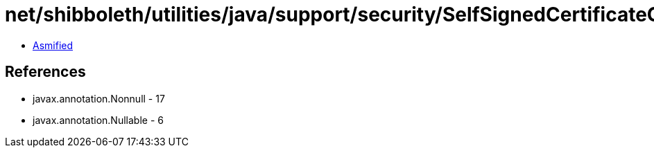 = net/shibboleth/utilities/java/support/security/SelfSignedCertificateGenerator$CommandLineArgs.class

 - link:SelfSignedCertificateGenerator$CommandLineArgs-asmified.java[Asmified]

== References

 - javax.annotation.Nonnull - 17
 - javax.annotation.Nullable - 6
